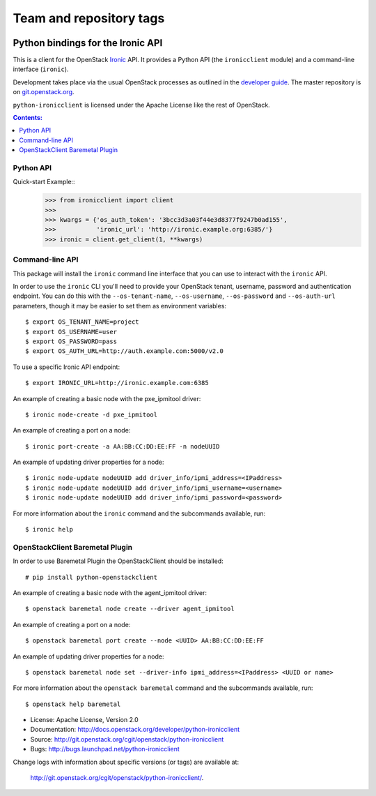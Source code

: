 ========================
Team and repository tags
========================

.. image:: http://governance.openstack.org/badges/python-ironicclient.svg
    :target: http://governance.openstack.org/reference/tags/index.html

.. Change things from this point on

Python bindings for the Ironic API
==================================

This is a client for the OpenStack `Ironic
<https://wiki.openstack.org/wiki/Ironic>`_ API. It provides a Python API (the
``ironicclient`` module) and a command-line interface (``ironic``).

Development takes place via the usual OpenStack processes as outlined in the
`developer guide <http://docs.openstack.org/infra/manual/developers.html>`_. The master
repository is on `git.openstack.org
<https://git.openstack.org/cgit/openstack/python-ironicclient>`_.

``python-ironicclient`` is licensed under the Apache License like the rest
of OpenStack.


.. contents:: Contents:
   :local:

Python API
----------

Quick-start Example::
    >>> from ironicclient import client
    >>>
    >>> kwargs = {'os_auth_token': '3bcc3d3a03f44e3d8377f9247b0ad155',
    >>>           'ironic_url': 'http://ironic.example.org:6385/'}
    >>> ironic = client.get_client(1, **kwargs)


Command-line API
----------------

This package will install the ``ironic`` command line interface that you
can use to interact with the ``ironic`` API.

In order to use the ``ironic`` CLI you'll need to provide your OpenStack
tenant, username, password and authentication endpoint. You can do this with
the ``--os-tenant-name``, ``--os-username``, ``--os-password`` and
``--os-auth-url`` parameters, though it may be easier to set them
as environment variables::

    $ export OS_TENANT_NAME=project
    $ export OS_USERNAME=user
    $ export OS_PASSWORD=pass
    $ export OS_AUTH_URL=http://auth.example.com:5000/v2.0

To use a specific Ironic API endpoint::

    $ export IRONIC_URL=http://ironic.example.com:6385

An example of creating a basic node with the pxe_ipmitool driver::

    $ ironic node-create -d pxe_ipmitool

An example of creating a port on a node::

    $ ironic port-create -a AA:BB:CC:DD:EE:FF -n nodeUUID

An example of updating driver properties for a node::

    $ ironic node-update nodeUUID add driver_info/ipmi_address=<IPaddress>
    $ ironic node-update nodeUUID add driver_info/ipmi_username=<username>
    $ ironic node-update nodeUUID add driver_info/ipmi_password=<password>


For more information about the ``ironic`` command and the subcommands
available, run::

    $ ironic help

OpenStackClient Baremetal Plugin
--------------------------------

In order to use Baremetal Plugin the OpenStackClient should be installed::

    # pip install python-openstackclient

An example of creating a basic node with the agent_ipmitool driver::

    $ openstack baremetal node create --driver agent_ipmitool

An example of creating a port on a node::

    $ openstack baremetal port create --node <UUID> AA:BB:CC:DD:EE:FF

An example of updating driver properties for a node::

    $ openstack baremetal node set --driver-info ipmi_address=<IPaddress> <UUID or name>

For more information about the ``openstack baremetal`` command and
the subcommands available, run::

    $ openstack help baremetal

* License: Apache License, Version 2.0
* Documentation: http://docs.openstack.org/developer/python-ironicclient
* Source: http://git.openstack.org/cgit/openstack/python-ironicclient
* Bugs: http://bugs.launchpad.net/python-ironicclient

Change logs with information about specific versions (or tags) are
available at:

    `<http://git.openstack.org/cgit/openstack/python-ironicclient/>`_.
